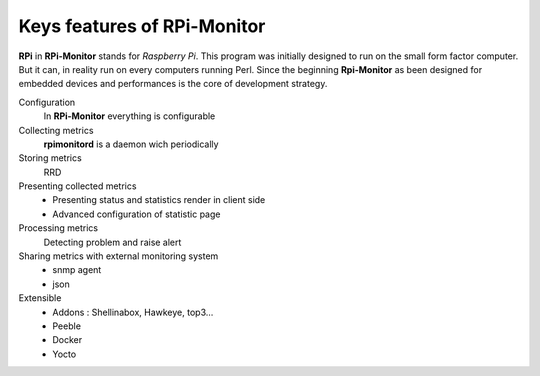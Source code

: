 Keys features of RPi-Monitor
============================

**RPi** in **RPi-Monitor** stands for `Raspberry Pi`. This program was initially
designed to run on the small form factor computer. But it can, in reality run on
every computers running Perl.
Since the beginning **Rpi-Monitor** as been designed for embedded devices and
performances is the core of development strategy.

Configuration
  In **RPi-Monitor** everything is configurable

Collecting metrics
  **rpimonitord** is a daemon wich periodically

Storing metrics 
  RRD 

Presenting collected metrics
  * Presenting status and statistics render in client side
  * Advanced configuration of statistic page 

Processing metrics
  Detecting problem and raise alert

Sharing metrics with external monitoring system
  * snmp agent
  * json 

Extensible
  * Addons : Shellinabox, Hawkeye, top3...
  * Peeble
  * Docker
  * Yocto

